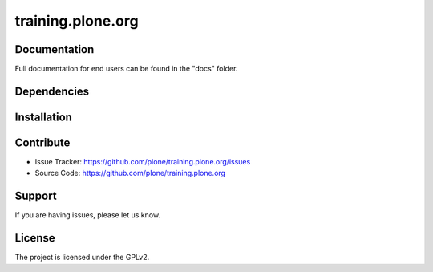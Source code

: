==================
training.plone.org
==================



Documentation
-------------

Full documentation for end users can be found in the "docs" folder.

Dependencies
------------



Installation
------------


Contribute
----------

- Issue Tracker: `<https://github.com/plone/training.plone.org/issues>`_
- Source Code: `<https://github.com/plone/training.plone.org>`_

Support
-------

If you are having issues, please let us know.


License
-------

The project is licensed under the GPLv2.
